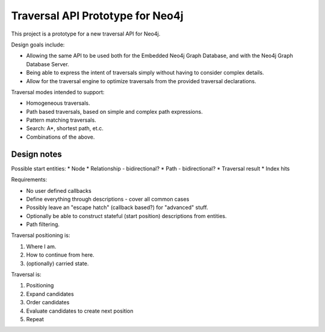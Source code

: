 Traversal API Prototype for Neo4j
=================================

This project is a prototype for a new traversal API for Neo4j.

Design goals include:

* Allowing the same API to be used both for the Embedded Neo4j Graph Database,
  and with the Neo4j Graph Database Server.
* Being able to express the intent of traversals simply without having to
  consider complex details.
* Allow for the traversal engine to optimize traversals from the provided
  traversal declarations.

Traversal modes intended to support:

* Homogeneous traversals.
* Path based traversals, based on simple and complex path expressions.
* Pattern matching traversals.
* Search: A*, shortest path, et.c.
* Combinations of the above.

Design notes
------------

Possible start entities:
* Node
* Relationship - bidirectional?
* Path - bidirectional?
* Traversal result
* Index hits


Requirements:

* No user defined callbacks
* Define everything through descriptions - cover all common cases
* Possibly leave an "escape hatch" (callback based?) for "advanced" stuff.
* Optionally be able to construct stateful (start position) descriptions
  from entities.
* Path filtering.


Traversal positioning is:

1. Where I am.
2. How to continue from here.
3. (optionally) carried state.


Traversal is:

1. Positioning
2. Expand candidates
3. Order candidates
4. Evaluate candidates to create next position
5. Repeat

